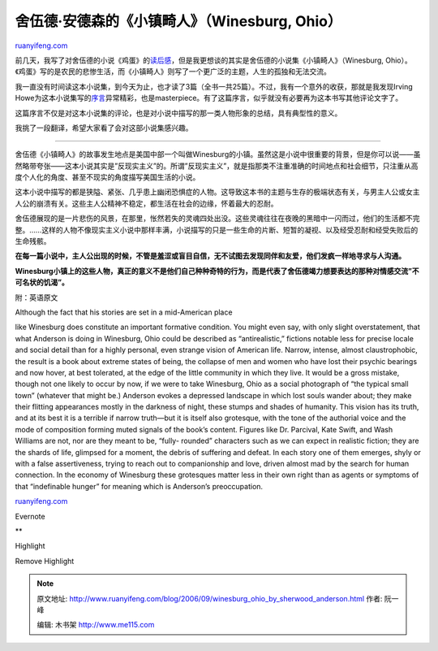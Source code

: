 .. _200609_winesburg_ohio_by_sherwood_anderson:

舍伍德·安德森的《小镇畸人》（Winesburg, Ohio）
=================================================================

`ruanyifeng.com <http://www.ruanyifeng.com/blog/2006/09/winesburg_ohio_by_sherwood_anderson.html>`__

前几天，我写了对舍伍德的小说《鸡蛋》的\ `读后感 <http://www.ruanyifeng.com/blog/2006/09/the_egg_by_sherwood_anderson.html>`__\ ，但是我更想谈的其实是舍伍德的小说集《小镇畸人》（Winesburg,
Ohio）。《鸡蛋》写的是农民的悲惨生活，而《小镇畸人》则写了一个更广泛的主题，人生的孤独和无法交流。

我一直没有时间读这本小说集，到今天为止，也才读了3篇（全书一共25篇）。不过，我有一个意外的收获，那就是我发现Irving
Howe为这本小说集写的\ `序言 <http://www.americanliterature.com/WO/WO00.HTML>`__\ 异常精彩，也是masterpiece。有了这篇序言，似乎就没有必要再为这本书写其他评论文字了。

这篇序言不仅是对这本小说集的评论，也是对小说中描写的那一类人物形象的总结，具有典型性的意义。

我挑了一段翻译，希望大家看了会对这部小说集感兴趣。


=====================

舍伍德《小镇畸人》的故事发生地点是美国中部一个叫做Winesburg的小镇。虽然这是小说中很重要的背景，但是你可以说——虽然略带夸张——这本小说其实是”反现实主义”的。所谓”反现实主义”，就是指那类不注重准确的时间地点和社会细节，只注重从高度个人化的角度、甚至不现实的角度描写美国生活的小说。

这本小说中描写的都是狭隘、紧张、几乎患上幽闭恐惧症的人物。这导致这本书的主题与生存的极端状态有关，与男主人公或女主人公的崩溃有关。这些主人公精神不稳定，都生活在社会的边缘，怀着最大的忍耐。

舍伍德展现的是一片悲伤的风景，在那里，怅然若失的灵魂四处出没。这些灵魂往往在夜晚的黑暗中一闪而过，他们的生活都不完整。……这样的人物不像现实主义小说中那样丰满，小说描写的只是一些生命的片断、短暂的凝视、以及经受忍耐和经受失败后的生命残骸。

**在每一篇小说中，主人公出现的时候，不管是羞涩或盲目自信，无不试图去发现同伴和友爱，他们发疯一样地寻求与人沟通。**

**Winesburg小镇上的这些人物，真正的意义不是他们自己种种奇特的行为，而是代表了舍伍德竭力想要表达的那种对情感交流”不可名状的饥渴”。**

附：英语原文

| Although the fact that his stories are set in a mid-American place
like Winesburg does constitute an important formative condition. You
might even say, with only slight overstatement, that what Anderson is
doing in Winesburg, Ohio could be described as “antirealistic,” fictions
notable less for precise locale and social detail than for a highly
personal, even strange vision of American life. Narrow, intense, almost
claustrophobic, the result is a book about extreme states of being, the
collapse of men and women who have lost their psychic bearings and now
hover, at best tolerated, at the edge of the little community in which
they live. It would be a gross mistake, though not one likely to occur
by now, if we were to take Winesburg, Ohio as a social photograph of
“the typical small town” (whatever that might be.) Anderson evokes a
depressed landscape in which lost souls wander about; they make their
flitting appearances mostly in the darkness of night, these stumps and
shades of humanity. This vision has its truth, and at its best it is a
terrible if narrow truth—but it is itself also grotesque, with the tone
of the authorial voice and the mode of composition forming muted signals
of the book’s content. Figures like Dr. Parcival, Kate Swift, and Wash
Williams are not, nor are they meant to be, “fully- rounded” characters
such as we can expect in realistic fiction; they are the shards of life,
glimpsed for a moment, the debris of suffering and defeat. In each story
one of them emerges, shyly or with a false assertiveness, trying to
reach out to companionship and love, driven almost mad by the search for
human connection. In the economy of Winesburg these grotesques matter
less in their own right than as agents or symptoms of that “indefinable
hunger” for meaning which is Anderson’s preoccupation.

`ruanyifeng.com <http://www.ruanyifeng.com/blog/2006/09/winesburg_ohio_by_sherwood_anderson.html>`__

Evernote

**

Highlight

Remove Highlight

.. note::
    原文地址: http://www.ruanyifeng.com/blog/2006/09/winesburg_ohio_by_sherwood_anderson.html 
    作者: 阮一峰 

    编辑: 木书架 http://www.me115.com